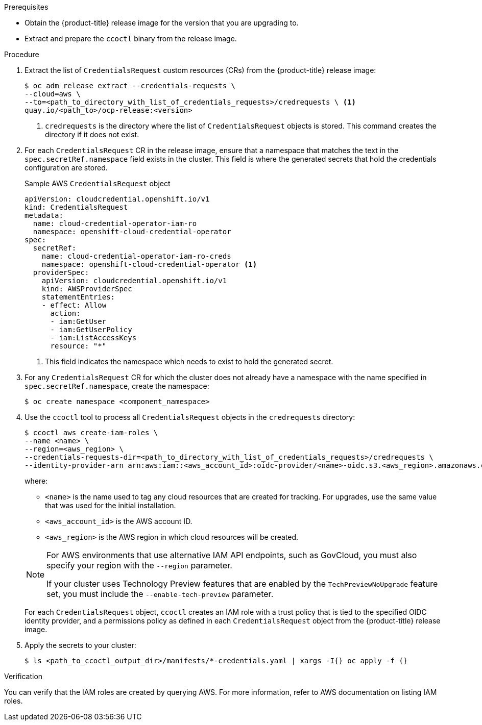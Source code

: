 // Module included in the following assemblies:
//
// * authentication/managing_cloud_provider_credentials/cco-mode-sts.adoc
// NOTE: This module is included in the cco-mode-sts.adoc assembly, but is included past the secondary/temporary context established for the upgrade steps (sts-mode-upgrading). Thus the context evaluation for AWS is set to the temporary context rather than cco-mode-sts.

ifeval::["{context}" == "sts-mode-upgrading"]
:aws-sts:
endif::[]
ifeval::["{context}" == "cco-mode-gcp-workload-identity"]
:google-cloud-platform:
endif::[]

:_content-type: PROCEDURE
[id="cco-ccoctl-upgrading_{context}"]
ifdef::aws-sts[]
= Updating AWS resources with the Cloud Credential Operator utility

The process for upgrading an {product-title} cluster configured for manual mode with AWS Secure Token Service (STS) is similar to installing on a cluster for which you create the AWS resources individually.

[NOTE]
====
By default, `ccoctl` creates objects in the directory in which the commands are run. To create the objects in a different directory, use the `--output-dir` flag. This procedure uses `<path_to_ccoctl_output_dir>` to refer to this directory.

Some `ccoctl` commands make AWS API calls to create or modify AWS resources. You can use the `--dry-run` flag to avoid making API calls. Using this flag creates JSON files on the local file system instead. You can review and modify the JSON files and then apply them with the AWS CLI tool using the `--cli-input-json` parameters.
====
endif::aws-sts[]
ifdef::google-cloud-platform[]
= Updating GCP resources with the Cloud Credential Operator utility

The process for upgrading an {product-title} cluster configured for manual mode with GCP Workload Identity is similar to installing on a cluster for which you create the GCP resources individually.

[NOTE]
====
By default, `ccoctl` creates objects in the directory in which the commands are run. To create the objects in a different directory, use the `--output-dir` flag. This procedure uses `<path_to_ccoctl_output_dir>` to refer to this directory.

Some `ccoctl` commands make GCP API calls to create or modify GCP resources. You can use the `--dry-run` flag to avoid making API calls. Using this flag creates bash scripts with Google Cloud CLI commands on the local file system instead. You can review and modify the bash scripts and then run them to create the required GCP resources.
====
endif::google-cloud-platform[]

.Prerequisites

* Obtain the {product-title} release image for the version that you are upgrading to.

* Extract and prepare the `ccoctl` binary from the release image.

.Procedure

. Extract the list of `CredentialsRequest` custom resources (CRs) from the {product-title} release image:
+
[source,terminal]
----
$ oc adm release extract --credentials-requests \
--cloud=aws \
--to=<path_to_directory_with_list_of_credentials_requests>/credrequests \ <1>
quay.io/<path_to>/ocp-release:<version>
----
+
<1> `credrequests` is the directory where the list of `CredentialsRequest` objects is stored. This command creates the directory if it does not exist.

. For each `CredentialsRequest` CR in the release image, ensure that a namespace that matches the text in the `spec.secretRef.namespace` field exists in the cluster. This field is where the generated secrets that hold the credentials configuration are stored.
+
.Sample AWS `CredentialsRequest` object
[source,yaml]
----
apiVersion: cloudcredential.openshift.io/v1
kind: CredentialsRequest
metadata:
  name: cloud-credential-operator-iam-ro
  namespace: openshift-cloud-credential-operator
spec:
  secretRef:
    name: cloud-credential-operator-iam-ro-creds
    namespace: openshift-cloud-credential-operator <1>
  providerSpec:
    apiVersion: cloudcredential.openshift.io/v1
    kind: AWSProviderSpec
    statementEntries:
    - effect: Allow
      action:
      - iam:GetUser
      - iam:GetUserPolicy
      - iam:ListAccessKeys
      resource: "*"
----
+
<1> This field indicates the namespace which needs to exist to hold the generated secret.

. For any `CredentialsRequest` CR for which the cluster does not already have a namespace with the name specified in `spec.secretRef.namespace`, create the namespace:
+
[source,terminal,subs="+quotes"]
----
$ oc create namespace <component_namespace>
----

. Use the `ccoctl` tool to process all `CredentialsRequest` objects in the `credrequests` directory:
+
[source,terminal,subs="+quotes"]
----
$ ccoctl aws create-iam-roles \
--name <name> \
--region=<aws_region> \
--credentials-requests-dir=<path_to_directory_with_list_of_credentials_requests>/credrequests \
--identity-provider-arn arn:aws:iam::<aws_account_id>:oidc-provider/<name>-oidc.s3.<aws_region>.amazonaws.com
----
+
where:
+
--
** `<name>` is the name used to tag any cloud resources that are created for tracking. For upgrades, use the same value that was used for the initial installation.
** `<aws_account_id>` is the AWS account ID.
** `<aws_region>` is the AWS region in which cloud resources will be created.
--
+
[NOTE]
====
For AWS environments that use alternative IAM API endpoints, such as GovCloud, you must also specify your region with the `--region` parameter.

If your cluster uses Technology Preview features that are enabled by the `TechPreviewNoUpgrade` feature set, you must include the `--enable-tech-preview` parameter.
====
+
For each `CredentialsRequest` object, `ccoctl` creates an IAM role with a trust policy that is tied to the specified OIDC identity provider, and a permissions policy as defined in each `CredentialsRequest` object from the {product-title} release image.

. Apply the secrets to your cluster:
+
[source,terminal]
----
$ ls <path_to_ccoctl_output_dir>/manifests/*-credentials.yaml | xargs -I{} oc apply -f {}
----

.Verification

You can verify that the IAM roles are created by querying AWS. For more information, refer to AWS documentation on listing IAM roles.

ifeval::["{context}" == "sts-mode-upgrading"]
:!aws-sts:
endif::[]
ifeval::["{context}" == "cco-mode-gcp-workload-identity"]
:!google-cloud-platform:
endif::[]
